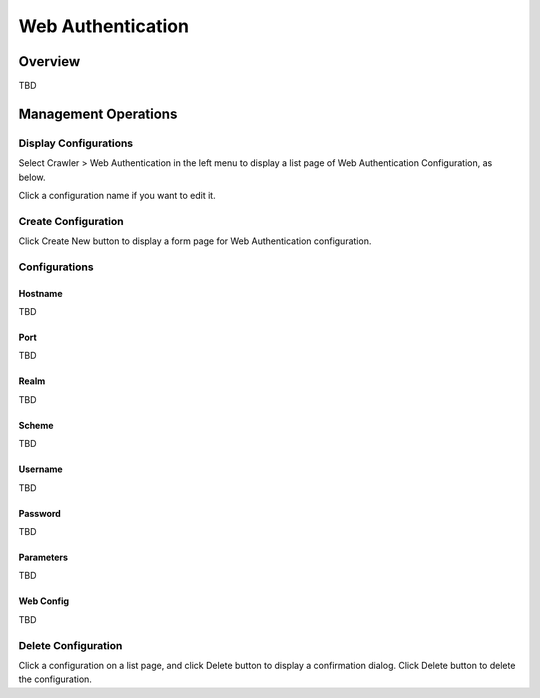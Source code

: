 ==================
Web Authentication
==================

Overview
========

TBD

Management Operations
=====================

Display Configurations
----------------------

Select Crawler > Web Authentication in the left menu to display a list page of Web Authentication Configuration, as below.

|image0|

Click a configuration name if you want to edit it.

Create Configuration
--------------------

Click Create New button to display a form page for Web Authentication configuration.

|image1|

Configurations
--------------

Hostname
::::::::

TBD

Port
::::

TBD

Realm
:::::

TBD

Scheme
::::::

TBD

Username
::::::::

TBD

Password
::::::::

TBD

Parameters
::::::::::

TBD

Web Config
::::::::::

TBD

Delete Configuration
--------------------

Click a configuration on a list page, and click Delete button to display a confirmation dialog.
Click Delete button to delete the configuration.

.. |image0| image:: ../../../resources/images/en/10.1/admin/webauth-1.png
.. |image1| image:: ../../../resources/images/en/10.1/admin/webauth-2.png
